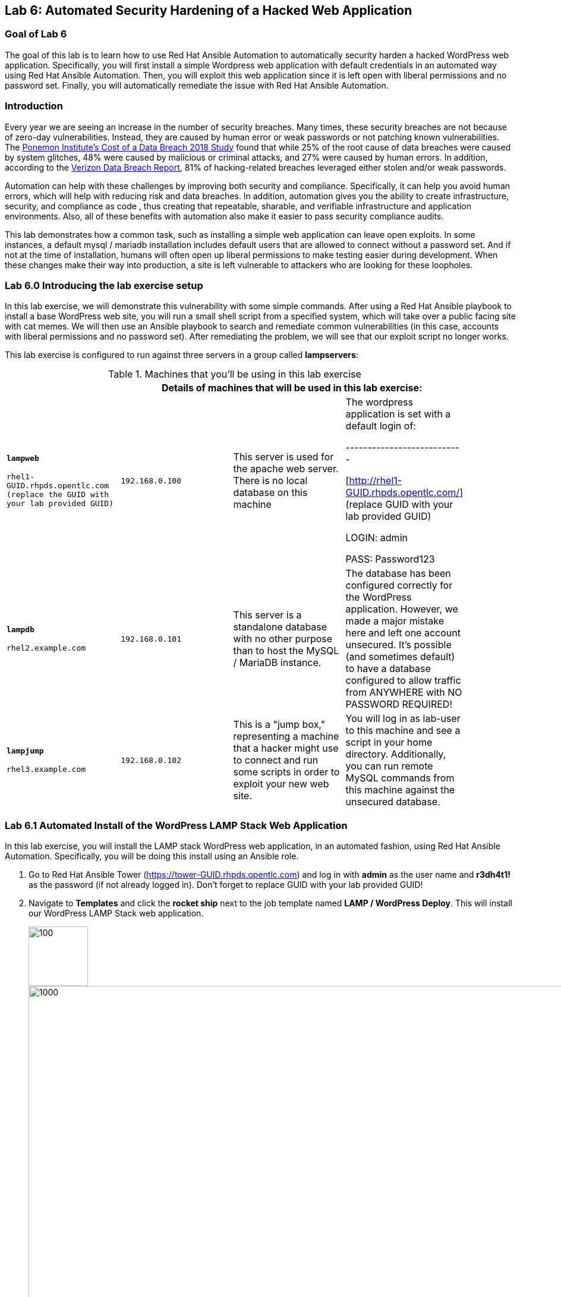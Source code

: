 == Lab 6: Automated Security Hardening of a Hacked Web Application

=== Goal of Lab 6
The goal of this lab is to learn how to use Red Hat Ansible Automation to automatically security harden a hacked WordPress web application. Specifically, you will first install a simple Wordpress web application with default credentials in an automated way using Red Hat Ansible Automation. Then, you will exploit this web application since it is left open with liberal permissions and no password set. Finally, you will automatically remediate the issue with Red Hat Ansible Automation.

=== Introduction
Every year we are seeing an increase in the number of security breaches. Many times, these security breaches are not because of zero-day vulnerabilities. Instead, they are caused by human error or weak passwords or not patching known vulnerabilities. The link:https://www-03.ibm.com/press/us/en/pressrelease/53800.wss[Ponemon Institute's Cost of a Data Breach 2018 Study]  found that while 25% of the root cause of data breaches were caused by system glitches, 48% were caused by malicious or criminal attacks, and 27% were caused by human errors. In addition, according to the link:https://enterprise.verizon.com/resources/reports/dbir/[Verizon Data Breach Report], 81% of hacking-related breaches leveraged either stolen and/or weak passwords.

Automation can help with these challenges by improving both security and compliance. Specifically, it can help you avoid human errors, which will help with reducing risk and data breaches. In addition, automation gives you the ability to create infrastructure, security, and compliance as code , thus creating that repeatable, sharable, and verifiable infrastructure and application environments. Also, all of these benefits with automation also make it easier to pass security compliance audits.

This lab demonstrates how a common task, such as installing a simple web application can leave open exploits. In some instances, a default mysql / mariadb installation
includes default users that are allowed to connect without a password
set. And if not at the time of installation, humans will often open up
liberal permissions to make testing easier during development. When
these changes make their way into production, a site is left vulnerable
to attackers who are looking for these loopholes.

=== Lab 6.0 Introducing the lab exercise setup

In this lab exercise, we will demonstrate this vulnerability with some simple commands. After using a Red Hat Ansible playbook to install a base WordPress web site, you will run a small shell script from a specified system, which will take over a
public facing site with cat memes. We will then use an Ansible playbook to search and remediate common vulnerabilities (in this case,
accounts with liberal permissions and no password set). After
remediating the problem, we will see that our exploit script no longer
works.

This lab exercise is configured to run against three servers in a group called *lampservers*:


.Machines that you'll be using in this lab exercise
[width="90%",cols="^m,^m,,",frame="topbot",options="header,footer"]
|=====================================================
|     3+|Details of machines that will be used in this lab exercise:
    |*lampweb*

    rhel1-GUID.rhpds.opentlc.com (replace the GUID with your lab provided GUID)
    | 192.168.0.100
    |This server is used for the apache web server. There is no local database on this machine
    | The wordpress application is set with a default login of:

---------------------------

    [http://rhel1-GUID.rhpds.opentlc.com/] (replace GUID with your lab provided GUID)

    LOGIN:  admin

    PASS:  Password123

    |*lampdb*

    rhel2.example.com
    | 192.168.0.101
    |This server is a standalone database with no other purpose than to host the MySQL / MariaDB instance.
    | The database has been configured correctly for the WordPress application. However, we made a major mistake here and left one account unsecured. It's possible (and sometimes default) to have a database configured to allow traffic from ANYWHERE with NO PASSWORD REQUIRED!

    |*lampjump*

    rhel3.example.com
    | 192.168.0.102
    |This is a "jump box," representing a machine that a hacker might use to connect and run some scripts in order to exploit your new web site.
    | You will log in as lab-user to this machine and see a script in your home directory. Additionally, you can run remote MySQL commands from this machine against the unsecured database.


|=====================================================

=== Lab 6.1 Automated Install of the WordPress LAMP Stack Web Application

In this lab exercise, you will install the LAMP stack WordPress web application, in an automated fashion, using Red Hat Ansible Automation. Specifically, you will be doing this install using an Ansible role.

. Go to Red Hat Ansible Tower (https://tower-GUID.rhpds.opentlc.com) and log in with *admin* as the user name and *r3dh4t1!* as the password (if not already logged in). Don't forget to replace GUID with your lab provided GUID!

. Navigate to *Templates* and click the *rocket ship* next to the job template named *LAMP / WordPress Deploy*.  This will install our WordPress LAMP Stack web application.
+
image:images/templates.png[100,100]
image:images/webappinstall.png[1000,1000]

. Now let's take a closer look at our Red Hat Ansible Tower log to see what is happening behind the scenes. Notice that this job template is executing the *wordpress.yml* playbook that is deploying Wordpress to the lampweb and lampdb systems. Also take a look at the Inventory in the DETAILS section. Notice that the systems that we're using in this lab exercise are AWS EC2 instances. When you look at the Red Hat Ansible Tower log, nothing looks out of the ordinary and to the innocent eye, we complete this step without any issues (as seen in the STATUS in the DETAILS section and in the PLAY RECAP at the bottom of the Red Hat Ansible Tower log).
+
image:images/wordpressdeploy.png[1000,1000]

. Now that this Red Hat Ansible Tower job template completed, let's validate that our WordPress LAMP Stack Web Application got installed successfully by visiting the website at *http://rhel1-GUID.rhpds.opentlc.com*. Don't forget to replace the GUID with your lab provided GUID!

+
NOTE: Be careful when you type the website's URL. The website is HTTP not HTTPS (another security mistake purposely made for lab demonstration purposes).

=== Lab 6.2 Hacking the Database of the WordPress LAMP Stack Web Application

In this lab exercise, we are going to confirm that we can access the database of our WordPress LAMP Stack Web Application  insecurely. We'll then take advantage of the user accounts that already exist on the database system and lock out the legitimate user of the WordPress site so that they can no longer log in. You(the database hacker) will now have admin access to the site!

First, let's see if we can get into the database.

==== Lab 6.2.1 Accessing and Viewing the Database of the WordPress LAMP Stack Web Application

. Let's SSH into our *lampjump* system using its IP address (*192.168.0.102*). Remember that this system is our "jump box", representing a machine that a hacker would use to connect and run exploit scripts to hack your new web site. In order to SSH into our *lampjump* system, we have to first SSH into our lab's workstation box.

. If not already there, go to the Terminal window on your laptop and log in to the workstation bastion host as *lab-user* from your desktop system *replacing GUID with your unique lab provided GUID*. If needed, use the password *r3dh4t1!* From the workstation bastion host, log into your *lampjump* system as *lab-user* using its IP address (*192.168.0.102*). Note that the hostname of our *lampjump* system is rhel3.example.com.
+
----
[localhost ~]$ ssh lab-user@workstation-GUID.rhpds.opentlc.com
[lab-user@workstation-GUID ~]$ ssh lab-user@192.168.0.102
[lab-user@rhel3 ~]$
----
. Next, from our *lampjump* system, connect to the database using this command:
+
----
[lab-user@rhel3 ~]$ mysql WordPress -h 192.168.0.101 -u insecure
----
Notice that we get the following MySQL prompt:
+
----
Welcome to the MariaDB monitor.  Commands end with ; or \g.
Your MariaDB connection id is something
Server version: 5.5.60-MariaDB MariaDB Server

Copyright (c) 2000, 2018, Oracle, MariaDB Corporation Ab and others.

Type 'help;' or '\h' for help. Type '\c' to clear the current input statement.

MariaDB [WordPress]>
----
+
If you see the above MySQL prompt, you're in the database! We just connected to the database on a a server and didn't even need a password!
+
Anyone with a bit of curiosity and malicious intent can directly access the database that runs your entire web site! They could add their own users and easily take over your own website. Yikes! Or they could cover your site in cat memes. You, the hacker, decided to do just that since you are a big cat fan. In the next step, we are going to hack this web application and fill it with cat memes. But first, let's create a WordPress user so we can go in anytime and post articles.

. While we're in the MySQL database, let's take a look at the users who
are allowed to log in to the WordPress server. Type the following two commands into your MySQL database prompt.
+
----
select user_login,user_pass from wp_users;

select * from wp_usermeta WHERE meta_key = 'wp_capabilities';
----
+
image:images/mysql1.png[1000,1000]
+
Notice how we can easily see the user and the password that's stored in the database for this user. In addition, we can see the data that defines the access level. This tells you that we can easily access the site's database and make changes without any credentials. Now, let's take advantage of the admin account and change the admin password so that we can always log in as admin with our new password. Chances are, someone will realize they're locked out and eventually get back in. A more realistic example would actually be sneakier: we would create an ambiguous username
that _looked_ official but was our secret access backdoor.

==== Lab 6.2.2 Taking Advantage of the Admin Account by Changing the Admin Password

In this lab exercise, let's give ourselves access to our WordPress web application by using the vulnerable database. It's as simple as updating the admin user's password. Even though we don't know what that admin password is, we have wide open database access so we can set the admin password to whatever we
want!

. Run this command in your MySQL prompt to change the WordPress admin user's password to something else:

+
----
update wp_users set user_pass=MD5('EvilMeowHacker') WHERE `user_login`='admin';
----
+
image:images/mysql2.png[3000,3000]

. Now, verify you have access with this new password by visiting this admin login URL and logging in with your new credentials. The admin user for this WordPress instance is now set to:
*http://rhel1-GUID.rhpds.opentlc.com/wp-admin/*. Don't forget to change the GUID to your lab's GUID. Also note that the website is HTTP not HTTPS (again, as noted before, this is another security mistake purposely made for lab demonstration purposes).
* login: `admin`
* password: `EvilMeowHacker`
+
WOW. We are in!
+
image:images/wordpressin.png[3000,3000]
+
The main thing we're pointing out here is the fact that this is a really scary exploitable security mistake that is surprisingly more common than you think and one that we may not ever notice.

. Now, let's get out of the MySQL prompt. Type *exit* to leave the MySQL prompt and return back to the regular command line.
+
image:images/mysql3.png[300,300]

=== Lab 6.3 Exploiting the database vulnerability by importing a database payload into the website's database.

The previous lab exercises verified that the database was insecure and that one method of exploiting it is to change a login user for MySQL,
specifically the login for the WordPress application.

In this lab exercise, we are going to take advantage of the fact that the database is insecure and do a SQL injection to overwrite the contents of the website without needing a password.

. Let's SSH into our *lampjump* system using its IP address (*192.168.0.102*). Remember that this system is our "jump box", representing a machine that a hacker would use to connect and run exploit scripts to hack your new web site. In order to SSH into our *lampjump* system, we have to first SSH into our lab's workstation box.

. If not already there, go to the Terminal window on your laptop and log in to the workstation bastion host as *lab-user* from your desktop system *replacing GUID with your unique lab provided GUID*. If needed, use the password *r3dh4t1!* From the workstation bastion host, log into your *lampjump* system as *lab-user* using its IP address (*192.168.0.102*). Note that the hostname of our *lampjump* system is rhel3.example.com.
+
----
[localhost ~]$ ssh lab-user@workstation-GUID.rhpds.opentlc.com
[lab-user@workstation-GUID ~]$ ssh lab-user@192.168.0.102
[lab-user@rhel3 ~]$
----
. Now that we are in our *lampjump* system, let's take a look at our exploit shell script in the home directory of lab-user. This script is set up to run an import command to a file located in that directory. A typical hacker might have a similar file to this,
pre-designed to exploit a site once they found the vulnerability. Note the use of cat (versus vi or nano) to view our exploit script for double the meow fun.
+
----
[lab-user@rhel3 ~]$ cat /home/lab-user/cat_meme_takeover.sh | less
----
+
When you reach the bottom of the cat_meme_takeover.sh exploit script type *q* to exit.

. Now, let's go ahead and run this script to exploit the database and fill our web site with cat memes!
+
----
[lab-user@rhel3 ~]$ /home/lab-user/cat_meme_takeover.sh
----

. You will see this after the cat_meme_takeover.sh script finishes running:

+
[lab-user@rhel3 ~]$ /home/lab-user/cat_meme_takeover.sh

      HACKED!!!  YOU ARE A BAD KITTY!

      ##############################
       __  __ _____ _____        __
      |  \/  | ____/ _ \ \      / /
      | |\/| |  _|| | | \ \ /\ / /
      | |  | | |__| |_| |\ V  V /
      |_|  |_|_____\___/  \_/\_/

      ##############################

      DONE!  Now reload the web page
  http://rhel1-[GUID].rhpds.opentlc.com/
 to see what the evil cat hacker clan did!

+
. Note that the GUID referenced in the output above will be your lab provided GUID.

. Now, refresh the page at *http://rhel1-GUID.rhpds.opentlc.com*, replacing GUID with your lab provided GUID.

. You should see a new look to the website, informing you that the site has been hacked by cat memes.

=== Lab 6.4 Automated Re-Install of the WordPress LAMP Stack Web Application to reset the servers to a stable baseline
In this lab exercise, after discovering all the fun cat memes and realizing that our web site has been compromised, we want to quickly reset our servers and web site to a stable baseline. To do this, we will re-install our WordPress LAMP Stack Web Application in an automation fashion using Red Hat Ansible Automation.

. Go to Red Hat Ansible Tower (https://tower-GUID.rhpds.opentlc.com) and log in with *admin* as the user name and *r3dh4t1!* as the password (if not already logged in). Don't forget to replace GUID with your lab provided GUID!

. Navigate to *Templates* and click the *rocket ship* next to the job template named *LAMP / WordPress Deploy*.  This will install our WordPress LAMP Stack web application again.
+
image:images/templates.png[100,100]
image:images/webappinstall.png[1000,1000]


. Take a look at the Red Hat Ansible Tower log as this *LAMP / WordPress Deploy* job runs. You will notice that the apache web server gets installed on *http://rhel1-GUID.rhpds.opentlc.com* and the database server gets installed on 192.168.0.101 (rhel2.example.com). Wait until this job completes successfully.
+
image:images/wordpressdeploy.png[1000,1000]

. Now that we re-installed our WordPress LAMP stack web application in an automated fashion with Red Hat Ansible Automation, we are 100% back to our web site baseline before the cat meow meow hackers took over our web site.

. Our web site is back to normal, but our database is still
vulnerable due to that username which can be exploited. We will fix this issue in the next lab exercise.

. To confirm that our site is back to normal, refresh the page at:
*http://rhel1-*GUID.rhpds.opentlc.com*. Don't forget to replace GUID with your lab provided GUID!

. Notice that we are no longer victims of a cat meme exploit!
+
image:images/cleanweb.png[1000,1000]

=== Lab 6.5 Hardening the WordPress Database

In this lab exercise, we will lock down the database so it can't get exploited again by cat memes or anything else.

. Go to Red Hat Ansible Tower (https://tower-GUID.rhpds.opentlc.com) and log in with *admin* as the user name and *r3dh4t1!* as the password (if not already logged in). Don't forget to replace GUID with your lab provided GUID!

. Navigate to *Templates* and click the *rocket ship* next to the job template named *LAMP / WordPress Secure*.  This will harden  our WordPress LAMP database by removing the security issue which allows you to connect to the database as an unauthorized user and exploit it with cat memes.

. Now, refresh the page at: *http://rhel1-GUID.rhpds.opentlc.com* (replacing GUID with your lab provided GUID). Notice that our web site is still as expected.
+
image:images/cleanweb.png[1000,1000]

=== Lab 6.6 Confirming that the WordPress database has been hardened and cannot be accessed insecurely

By running the  *LAMP / WordPress Secure* job template in the previous step, we have locked down accounts with blank passwords and open access. Specifically, by running this job template, we successfully removed our MySQL user named *insecure* with no password set for his account. This user's access was set wide open before running this job template. However, this wide open access has been revoked by running our latest hardening playbook that is called by our *LAMP / WordPress Secure* job template.

. Now, let's connect to our database again and attempt to run the exploit. Then we will attempt to run our SQL injection exploit script again, in a second attempt to take the website over with cat memes.

. Let's SSH into our *lampjump* system using its IP address (*192.168.0.102*). Remember that this system is our "jump box", representing a machine that a hacker would use to connect and run exploit scripts to hack your new web site. In order to SSH into our *lampjump* system, we have to first SSH into our lab's workstation box.

. If not already there, go to the Terminal window on your laptop and log in to the workstation bastion host as *lab-user* from your desktop system *replacing GUID with your unique lab provided GUID*. If needed, use the password *r3dh4t1!* From the workstation bastion host, log into your *lampjump* system as *lab-user* using its IP address (*192.168.0.102*). Note that the hostname of our *lampjump* system is rhel3.example.com.
+
----
[localhost ~]$ ssh lab-user@workstation-GUID.rhpds.opentlc.com
[lab-user@workstation-GUID ~]$ ssh lab-user@192.168.0.102
[lab-user@rhel3 ~]$
----
. Next, from our *lampjump* system, connect to the database using this command:
+
----
[lab-user@rhel3 ~]$ mysql WordPress -h 192.168.0.101 -u insecure
----

. You will no longer be able to connect and will see the following *Access Denied* message after trying to connect to the database.

+
[source,txt]
[lab-user@rhel3 ~]$ mysql WordPress -h 192.168.0.101 -u insecure
ERROR 1045 (28000): Access denied for user
'insecure'@'rhel3.example.com' (using password: NO)
[lab-user@rhel3 ~]$

. Now, let's go ahead and run the cat meme exploit shell script again to exploit the database and fill our web site with cat memes!
+
----
[lab-user@rhel3 ~]$ /home/lab-user/cat_meme_takeover.sh
----

. This time, it should fail with a different message denying you access. Success! Access has been DENIED!
+
----

        FAILED!  You do not can haz
        permissionz to the database

       ##############################
       ____      ___        ______  _
      |  _ \    / \ \      / /  _ \| |
      | |_) |  / _ \ \ /\ / /| |_) | |
      |  _ <  / ___ \ V  V / |  _ <|_|
      |_| \_\/_/   \_\_/\_/  |_| \_(_)

       ##############################

        FAILED!  You do not can haz
        permissionz to the database
----

. In summary, the default WordPress application install left us vulnerable to a SQL injection attack. The database was not secure since it was allowing us to connect without a password from a remote machine. This is not an uncommon situation. Our hardening Ansible playbook allowed us to harden the database server targets and remove accounts with open access in an automation fashion. 

link:README.adoc#table-of-contents[ Table of Contents ] | link:lab7.adoc[Lab 7: Implementing DevSecOps to Build and Automate Security into the Application in a Secure CI/CD Pipeline]
